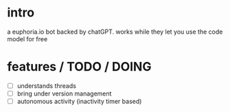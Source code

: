 * intro

a euphoria.io bot backed by chatGPT. works while they let you use the code model for free


* features / TODO / DOING
- [ ] understands threads
- [-] bring under version management
- [ ] autonomous activity (inactivity timer based)
